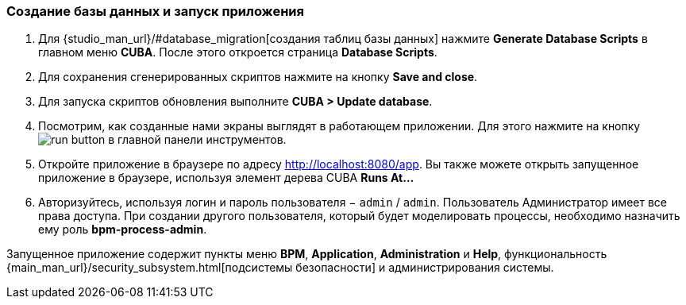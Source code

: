 :sourcesdir: ../../../source

[[qs_run_app]]
=== Создание базы данных и запуск приложения

. Для {studio_man_url}/#database_migration[создания таблиц базы данных] нажмите *Generate Database Scripts* в главном меню *CUBA*. После этого откроется страница *Database Scripts*.

. Для сохранения сгенерированных скриптов нажмите на кнопку *Save and close*.

. Для запуска скриптов обновления выполните *CUBA > Update database*.

. Посмотрим, как созданные нами экраны выглядят в работающем приложении. Для этого нажмите на кнопку image:run_button.png[] в главной панели инструментов.

. Откройте приложение в браузере по адресу http://localhost:8080/app. Вы также можете открыть запущенное приложение в браузере, используя элемент дерева CUBA *Runs At…​*

. Авторизуйтесь, используя логин и пароль пользователя − `admin` / `admin`. Пользователь Администратор имеет все права доступа. При создании другого пользователя, который будет моделировать процессы, необходимо назначить ему роль *bpm-process-admin*.

Запущенное приложение содержит пункты меню *BPM*, *Application*, *Administration* и *Help*, функциональность {main_man_url}/security_subsystem.html[подсистемы безопасности] и администрирования системы.

